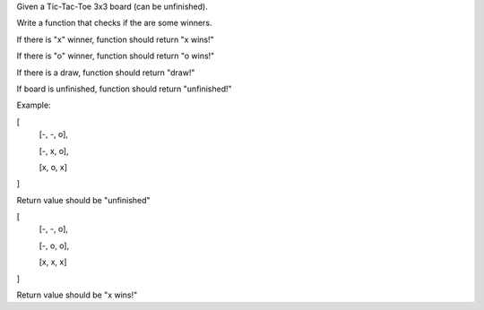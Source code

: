 Given a Tic-Tac-Toe 3x3 board (can be unfinished).

Write a function that checks if the are some winners.

If there is "x" winner, function should return "x wins!"

If there is "o" winner, function should return "o wins!"

If there is a draw, function should return "draw!"

If board is unfinished, function should return "unfinished!"

Example:

[
 [-, -, o],

 [-, x, o],

 [x, o, x]

]

Return value should be "unfinished"

[
 [-, -, o],

 [-, o, o],

 [x, x, x]

]

Return value should be "x wins!"

